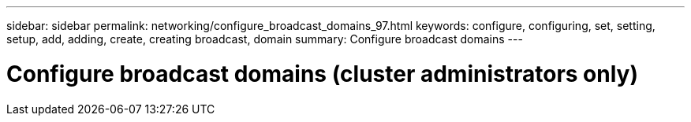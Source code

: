 ---
sidebar: sidebar
permalink: networking/configure_broadcast_domains_97.html
keywords: configure, configuring, set, setting, setup, add, adding, create, creating broadcast, domain
summary: Configure broadcast domains
---

= Configure broadcast domains (cluster administrators only)
:hardbreaks:
:nofooter:
:icons: font
:linkattrs:
:imagesdir: ./media/

//
// This file was created with NDAC Version 2.0 (August 17, 2020)
//
// 2020-11-23 12:34:44.073664
//
// restructured: March 2021
//
